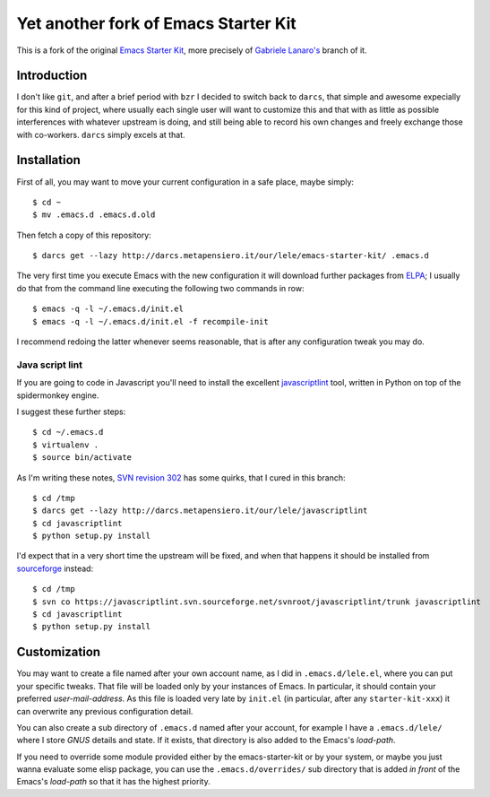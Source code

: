 ..  -*- coding: utf-8 -*-

=====================================
Yet another fork of Emacs Starter Kit
=====================================

This is a fork of the original `Emacs Starter Kit`_, more precisely of
`Gabriele Lanaro's`__ branch of it.

Introduction
============

I don't like ``git``, and after a brief period with ``bzr`` I decided
to switch back to ``darcs``, that simple and awesome expecially for
this kind of project, where usually each single user will want to
customize this and that with as little as possible interferences with
whatever upstream is doing, and still being able to record his own
changes and freely exchange those with co-workers. ``darcs`` simply
excels at that.

Installation
============

First of all, you may want to move your current configuration in a
safe place, maybe simply::

  $ cd ~
  $ mv .emacs.d .emacs.d.old

Then fetch a copy of this repository::

  $ darcs get --lazy http://darcs.metapensiero.it/our/lele/emacs-starter-kit/ .emacs.d

The very first time you execute Emacs with the new configuration it
will download further packages from ELPA_; I usually do that from the
command line executing the following two commands in row::

  $ emacs -q -l ~/.emacs.d/init.el
  $ emacs -q -l ~/.emacs.d/init.el -f recompile-init

I recommend redoing the latter whenever seems reasonable, that is
after any configuration tweak you may do.

Java script lint
----------------

If you are going to code in Javascript you'll need to install the
excellent javascriptlint_ tool, written in Python on top of the
spidermonkey engine.

I suggest these further steps::

  $ cd ~/.emacs.d
  $ virtualenv .
  $ source bin/activate

As I'm writing these notes, `SVN revision 302`__ has some quirks, that
I cured in this branch::

  $ cd /tmp
  $ darcs get --lazy http://darcs.metapensiero.it/our/lele/javascriptlint
  $ cd javascriptlint
  $ python setup.py install

I'd expect that in a very short time the upstream will be fixed, and
when that happens it should be installed from sourceforge_ instead::

  $ cd /tmp
  $ svn co https://javascriptlint.svn.sourceforge.net/svnroot/javascriptlint/trunk javascriptlint
  $ cd javascriptlint
  $ python setup.py install

Customization
=============

You may want to create a file named after your own account name, as I
did in ``.emacs.d/lele.el``, where you can put your specific
tweaks. That file will be loaded only by your instances of Emacs. In
particular, it should contain your preferred `user-mail-address`. As
this file is loaded very late by ``init.el`` (in particular, after any
``starter-kit-xxx``) it can overwrite any previous configuration
detail.

You can also create a sub directory of ``.emacs.d`` named after your
account, for example I have a ``.emacs.d/lele/`` where I store `GNUS`
details and state. If it exists, that directory is also added to the
Emacs's `load-path`.

If you need to override some module provided either by the
emacs-starter-kit or by your system, or maybe you just wanna evaluate
some elisp package, you can use the ``.emacs.d/overrides/`` sub
directory that is added *in front* of the Emacs's `load-path` so that
it has the highest priority.

.. _emacs starter kit: http://github.com/technomancy/emacs-starter-kit/
__ http://github.com/gabrielelanaro/emacs-starter-kit/
.. _elpa: http://tromey.com/elpa
.. _javascriptlint: http://www.javascriptlint.com/
__ http://javascriptlint.svn.sourceforge.net/viewvc/javascriptlint?view=revision&revision=302
.. _sourceforge: http://sourceforge.net/projects/javascriptlint/
